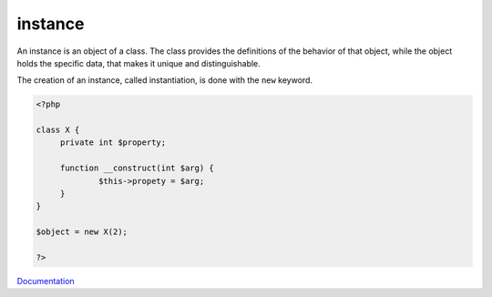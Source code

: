 .. _instance:
.. _instantiate:
.. _instantiation:
.. meta::
	:description:
		instance: An instance is an object of a class.
	:twitter:card: summary_large_image
	:twitter:site: @exakat
	:twitter:title: instance
	:twitter:description: instance: An instance is an object of a class
	:twitter:creator: @exakat
	:twitter:image:src: https://php-dictionary.readthedocs.io/en/latest/_static/logo.png
	:og:image: https://php-dictionary.readthedocs.io/en/latest/_static/logo.png
	:og:title: instance
	:og:type: article
	:og:description: An instance is an object of a class
	:og:url: https://php-dictionary.readthedocs.io/en/latest/dictionary/instance.ini.html
	:og:locale: en
.. raw:: html

	<script type="application/ld+json">{"@context":"https:\/\/schema.org","@graph":[{"@type":"WebPage","@id":"https:\/\/php-dictionary.readthedocs.io\/en\/latest\/tips\/debug_zval_dump.html","url":"https:\/\/php-dictionary.readthedocs.io\/en\/latest\/tips\/debug_zval_dump.html","name":"instance","isPartOf":{"@id":"https:\/\/www.exakat.io\/"},"datePublished":"Wed, 05 Mar 2025 15:10:46 +0000","dateModified":"Wed, 05 Mar 2025 15:10:46 +0000","description":"An instance is an object of a class","inLanguage":"en-US","potentialAction":[{"@type":"ReadAction","target":["https:\/\/php-dictionary.readthedocs.io\/en\/latest\/dictionary\/instance.html"]}]},{"@type":"WebSite","@id":"https:\/\/www.exakat.io\/","url":"https:\/\/www.exakat.io\/","name":"Exakat","description":"Smart PHP static analysis","inLanguage":"en-US"}]}</script>


instance
--------

An instance is an object of a class. The class provides the definitions of the behavior of that object, while the object holds the specific data, that makes it unique and distinguishable. 

The creation of an instance, called instantiation, is done with the ``new`` keyword. 


.. code-block:: php
   
   <?php
   
   class X {
   	private int $property;
   	
   	function __construct(int $arg) {
   		$this->propety = $arg;
   	}
   }
   
   $object = new X(2);
   
   ?>


`Documentation <https://www.php.net/manual/en/language.oop5.basic.php#language.oop5.basic.new>`__
